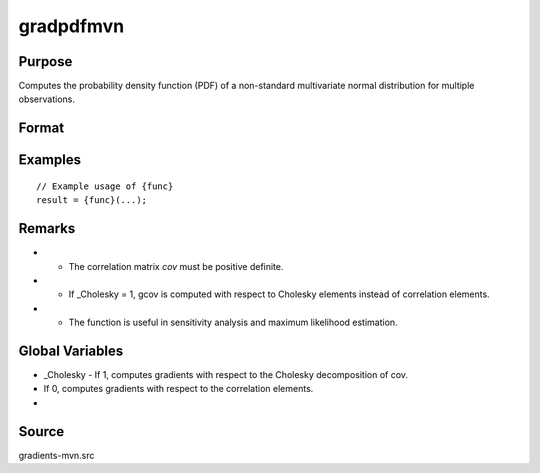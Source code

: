 gradpdfmvn
==============================================

Purpose
----------------

Computes the probability density function (PDF) of a non-standard multivariate normal distribution for multiple observations. 

Format
----------------
.. function:: { gcov, gx } = gradpdfmvn(cov, x)


    :param cov: (KxK) correlation matrix (must be positive definite).
    :type cov: (Specify type)
    :param x: (Kx1) vector of abscissae, where K corresponds to the number of variates.
    :type x: (Specify type)

    :return gcov: ((K*(K-1))/2 x 1) vector of gradients of the multivariate normal PDF
    :rtype gcov: (Specify type)
    :return gx: (Kx1) gradient vector of the multivariate normal PDF with respect to x.
    :rtype gx: (Specify type)

Examples
----------------

::

    // Example usage of {func}
    result = {func}(...);

Remarks
------------

- - The correlation matrix `cov` must be positive definite.
- - If _Cholesky = 1, gcov is computed with respect to Cholesky elements instead of correlation elements.
- - The function is useful in sensitivity analysis and maximum likelihood estimation.

Global Variables
------------

- _Cholesky - If 1, computes gradients with respect to the Cholesky decomposition of cov.
- If 0, computes gradients with respect to the correlation elements.
- 

Source
------------

gradients-mvn.src
